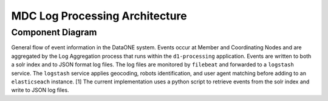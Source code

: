 MDC Log Processing Architecture
===============================

.. TODO: Describe the architecture of how the components interact

Component Diagram
-----------------
..
  @startuml mdc-log-processing-architecture.png


    !include plantuml-styles.txt

.. uml::
    
    top to bottom direction
    
    ' For component diagram help see http://plantuml.com/component-diagram
    ' Define the components
    
    component comp1 [
    MN + CN events
    ]

    frame "Coordinating Node" as "cnserv" <<Server>> {
        frame "d1-processing" as "logagg" {
            [Log Aggregation] <<Service>>
        }
        
        database "logsolr" {
        }
        
        folder "Logs" as logs{
            component [JSON Log File] <<log>>
        }
        
        frame "Apache Logs" as "apache" {
            component [Apache Log File] as cn.logs <<log>>
        }
        
        [filebeat] as cn.filebeat <<Service>>
    }
    
    frame "Log Proc Server" as "logproc" <<Server>> {
        component [Log Stash] <<ELK Stack Service>>
        
        component [Elastic Search] <<ELK Stack Service>>
    }

    component comp2 [
    Metrics Service
    ]
    
    
    ' Define the interactions
    comp1 --> [Log Aggregation]: ""
    [Log Aggregation] -down-> logs: "Events written to\nJSON log files [1]"
    [Log Aggregation] -right-> logsolr: "Events stored\nin logsolr index"
    logs --> [cn.filebeat]:  ""
    apache -->  [cn.filebeat] : ""
    TCP_5705 .. [Log Stash] : ""
    [cn.filebeat] ..> TCP_5705 : ""
    [Log Stash] --> [Log Stash] : "Filtering and\nSession Calculation [2]"
    [Log Stash] --> [Elastic Search] : ""
    comp2 -right-> [Elastic Search] : "Query for the log records"

General flow of event information in the DataONE system. Events occur at Member
and Coordinating Nodes and are aggregated by the Log Aggregation process that 
runs within the ``d1-processing`` application. Events are written to both a 
solr index and to JSON format log files. The log files are monitored by 
``filebeat`` and forwarded to a ``logstash`` service. The ``logstash`` service 
applies geocoding, robots identification, and user agent matching before adding 
to an ``elasticseach`` instance. [1] The current implementation uses a python 
script to retrieve events from the solr index and write to JSON log files. 

